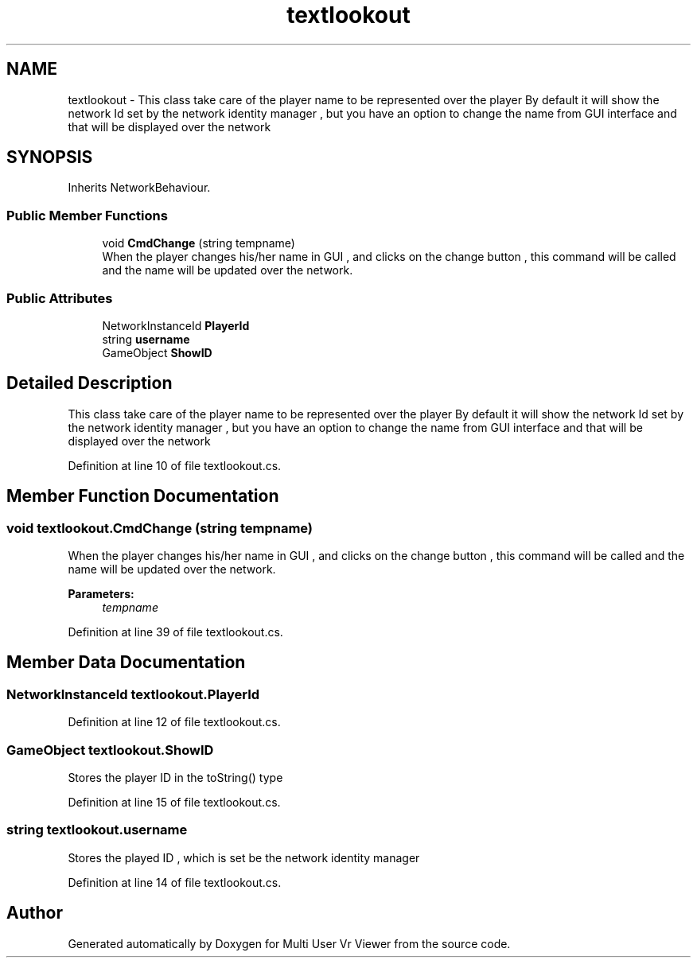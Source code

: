 .TH "textlookout" 3 "Sat Jul 20 2019" "Version https://github.com/Saurabhbagh/Multi-User-VR-Viewer--10th-July/" "Multi User Vr Viewer" \" -*- nroff -*-
.ad l
.nh
.SH NAME
textlookout \- This class take care of the player name to be represented over the player By default it will show the network Id set by the network identity manager , but you have an option to change the name from GUI interface and that will be displayed over the network  

.SH SYNOPSIS
.br
.PP
.PP
Inherits NetworkBehaviour\&.
.SS "Public Member Functions"

.in +1c
.ti -1c
.RI "void \fBCmdChange\fP (string tempname)"
.br
.RI "When the player changes his/her name in GUI , and clicks on the change button , this command will be called and the name will be updated over the network\&. "
.in -1c
.SS "Public Attributes"

.in +1c
.ti -1c
.RI "NetworkInstanceId \fBPlayerId\fP"
.br
.ti -1c
.RI "string \fBusername\fP"
.br
.ti -1c
.RI "GameObject \fBShowID\fP"
.br
.in -1c
.SH "Detailed Description"
.PP 
This class take care of the player name to be represented over the player By default it will show the network Id set by the network identity manager , but you have an option to change the name from GUI interface and that will be displayed over the network 


.PP
Definition at line 10 of file textlookout\&.cs\&.
.SH "Member Function Documentation"
.PP 
.SS "void textlookout\&.CmdChange (string tempname)"

.PP
When the player changes his/her name in GUI , and clicks on the change button , this command will be called and the name will be updated over the network\&. 
.PP
\fBParameters:\fP
.RS 4
\fItempname\fP 
.RE
.PP

.PP
Definition at line 39 of file textlookout\&.cs\&.
.SH "Member Data Documentation"
.PP 
.SS "NetworkInstanceId textlookout\&.PlayerId"

.PP
Definition at line 12 of file textlookout\&.cs\&.
.SS "GameObject textlookout\&.ShowID"
Stores the player ID in the toString() type 
.PP
Definition at line 15 of file textlookout\&.cs\&.
.SS "string textlookout\&.username"
Stores the played ID , which is set be the network identity manager 
.PP
Definition at line 14 of file textlookout\&.cs\&.

.SH "Author"
.PP 
Generated automatically by Doxygen for Multi User Vr Viewer from the source code\&.
